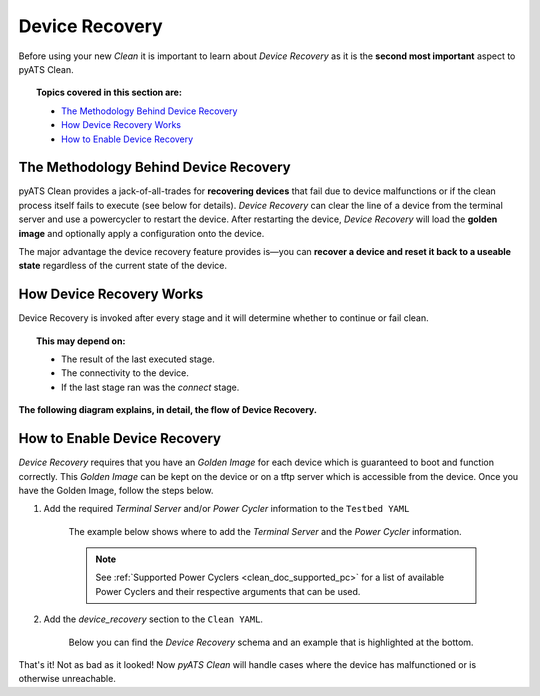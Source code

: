 .. _clean_doc_device_recovery:
Device Recovery
===============

Before using your new `Clean` it is important to learn about `Device Recovery` as it is the **second most important** aspect to
pyATS Clean.

.. topic:: Topics covered in this section are:

    * `The Methodology Behind Device Recovery`_
    * `How Device Recovery Works`_
    * `How to Enable Device Recovery`_

The Methodology Behind Device Recovery
--------------------------------------

pyATS Clean provides a jack-of-all-trades for **recovering devices** that fail due to device malfunctions or if the clean
process itself fails to execute (see below for details). `Device Recovery` can clear the line of a device from the terminal server
and use a powercycler to restart the device. After restarting the device, `Device Recovery` will load the **golden image**
and optionally apply a configuration onto the device.

The major advantage the device recovery feature provides is—you can **recover a device and reset it back to a useable
state** regardless of the current state of the device.

How Device Recovery Works
-------------------------

Device Recovery is invoked after every stage and it will determine whether to continue or fail clean.

.. topic:: This may depend on:

    * The result of the last executed stage.
    * The connectivity to the device.
    * If the last stage ran was the `connect` stage.

**The following diagram explains, in detail, the flow of Device Recovery.**

.. image:: ../../assets/pyATS_clean_device_recovery_diagram.png

How to Enable Device Recovery
-----------------------------

`Device Recovery` requires that you have an `Golden Image` for each device which is guaranteed to boot and function
correctly. This `Golden Image` can be kept on the device or on a tftp server which is accessible from the device. Once
you have the Golden Image, follow the steps below.

#. Add the required `Terminal Server` and/or `Power Cycler` information to the ``Testbed YAML``

    The example below shows where to add the `Terminal Server` and the `Power Cycler` information.

    .. note::

        See :ref:`Supported Power Cyclers <clean_doc_supported_pc>` for a list of available Power Cyclers and their
        respective arguments that can be used.

    .. code-block:: yaml
        :linenos:
        :emphasize-lines: 3-8, 10-12, 14-16

        devices:
          PE1:
            peripherals:
              power_cycler:
                type: dualcomm
                connect_type: snmp
                host: 127.0.0.1
                outlets: [22]

              terminal-server:
                # <terminal server device>: <list of lines for the device>
                # In this case, clearing line 22 would clear the line
                # connected to 'PE1'
                my-terminal-server: [22]

          my-terminal-server:
            # Fill out the rest of this device as normal
            # such as connection info, credentials, etc

#. Add the `device_recovery` section to the ``Clean YAML``.

    Below you can find the `Device Recovery` schema and an example that is highlighted at the bottom.

    .. code-block:: yaml
        :linenos:
        :emphasize-lines: 67-74

        Clean YAML - Device Recovery Schema
        -----------------------------------
        devices:
          <device>:
            device_recovery:
              break_count (int): How many attempts to break the booting process once
                  either the console_activity_pattern or the grub_activity_pattern was
                  matched.

              console_activity_pattern (str, optional): Used only for devices with
                  rommon boot mode. Once the pattern is matched, breaking of the
                  boot process begins.

              console_breakboot_char (str, optional): Used in conjunction with
                  console_activity_pattern. This is the character(s) to send which should
                  break the rommon booting process.

              grub_activity_pattern (str, optional): Used only for devices with
                  grub boot mode. Once the pattern is matched, breaking of the
                  boot process begins.

              grub_breakboot_char (str, optional): Used in conjunction with
                  grub_activity_pattern. This is the character(s) to send which should
                  break the grub booting process.

              timeout (int): Maximum time in seconds to recover the device.

              recovery_password (str): Password to login to the device after the boot
                  process completes.

              powercycler (bool, optional): Should Device Recovery powercycle
                  the device. Defaults to True.

              powercycler_delay (int, optional): Powercycler delay between on and off in
                  seconds. Defaults to 30.

              reconnect_delay (int, optional): Once device recovered, delay before
                  final reconnect in seconds. Defaults to 60.

              clear_line (bool, optional): Should device recovery clear the lines.
                  Defaults to True.

              post_recovery_configuration (str, optional): Configuration to apply after
                  booting. Defaults to None.

              golden_image for NXOS
              ---------------------
              golden_image (dict, only if 'tftp_boot' from below is not defined):
                kickstart (str, optional): Golden kickstart image. Defaults to None.
                system (str, optional): Golden system image. Defaults to None.

              golden_image for others
              -----------------------
              golden_image (list, only if 'tftp_boot' from below is not defined): Image
                 to boot.

              tftp_boot (only if 'golden_image' from above is not defined):
                image (list): Image to boot with.
                ip_address (list): Management ip address to configure to reach to
                  the TFTP server.
                subnet_mask (str): Management subnet mask.
                gateway (str): Management gateway.
                tftp_server (str): Tftp server is reachable with management interface.

        Clean YAML - Device Recovery Example
        ------------------------------------
        devices:
          PE1:
            device_recovery:
              grub_activity_pattern: '.*The highlighted entry will be executed automatically in.*'
              timeout: 600
              powercycler_delay: 5
              golden_image:
                - 'GOLDEN IMAGE'

That's it! Not as bad as it looked! Now `pyATS Clean` will handle cases where the device has malfunctioned or is otherwise
unreachable.